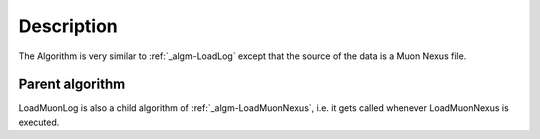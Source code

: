 .. algorithm::

.. summary::

.. alias::

.. properties::

Description
-----------

The Algorithm is very similar to :ref:`_algm-LoadLog` except that the
source of the data is a Muon Nexus file.

Parent algorithm
################

LoadMuonLog is also a child algorithm of
:ref:`_algm-LoadMuonNexus`, i.e. it gets called whenever
LoadMuonNexus is executed.

.. categories::
